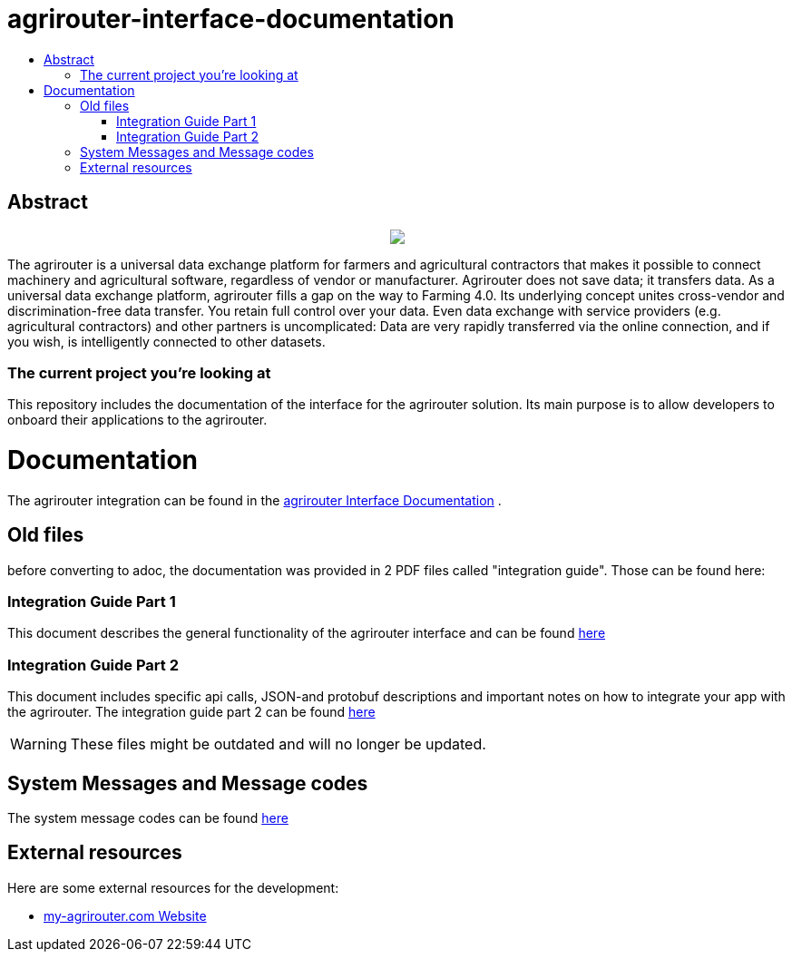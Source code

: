 = agrirouter-interface-documentation
:imagesdir: assets/images
:toc:
:toc-title:
:toc-levels: 4

[abstract]
== Abstract
++++
<p align="center">
 <img src="./assets/images/agrirouter.svg">
</p>
++++

The agrirouter is a universal data exchange platform for farmers and agricultural contractors that makes it possible to connect machinery and agricultural software, regardless of vendor or manufacturer. Agrirouter does not save data; it transfers data. As a universal data exchange platform, agrirouter fills a gap on the way to Farming 4.0. Its underlying concept unites cross-vendor and discrimination-free data transfer. You retain full control over your data. Even data exchange with service providers (e.g. agricultural contractors) and other partners is uncomplicated: Data are very rapidly transferred via the online connection, and if you wish, is intelligently connected to other datasets.

=== The current project you're looking at

This repository includes the documentation of the interface for the agrirouter solution.
Its main purpose is to allow developers to onboard their applications to the agrirouter.

= Documentation

The agrirouter integration can be found in the link:./index.adoc[agrirouter Interface Documentation] .

== Old files

before converting to adoc, the documentation was provided in 2 PDF files called "integration guide". Those can be found here:

=== Integration Guide Part 1
This document describes the general functionality of the agrirouter interface and can be found link:./assets/documents/integration-guide-part-1.pdf[here]

=== Integration Guide Part 2
This document includes specific api calls, JSON-and protobuf descriptions and important notes on how to integrate your app with the agrirouter.
The integration guide part 2  can be found link:./assets/documents/integration-guide-part-2.pdf[here]

[WARNING]
====
These files might be outdated and will no longer be updated.
====

== System Messages and Message codes
The system message codes can be found link:./docs/ErrorCodes.adoc[here]

== External resources

Here are some external resources for the development:

 *  https://www.my-agrirouter.com[my-agrirouter.com Website]
